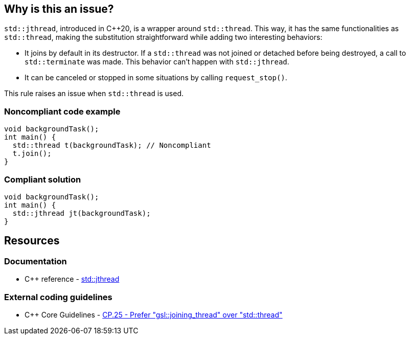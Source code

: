 == Why is this an issue?

``++std::jthread++``, introduced in {cpp}20, is a wrapper around ``++std::thread++``. This way, it has the same functionalities as ``++std::thread++``, making the substitution straightforward while adding two interesting behaviors:

* It joins by default in its destructor. If a ``++std::thread++`` was not joined or detached before being destroyed, a call to ``++std::terminate++`` was made. This behavior can’t happen with ``++std::jthread++``.
* It can be canceled or stopped in some situations by calling ``++request_stop()++``.

This rule raises an issue when ``++std::thread++`` is used.


=== Noncompliant code example

[source,cpp,diff-id=1,diff-type=noncompliant]
----
void backgroundTask();
int main() {
  std::thread t(backgroundTask); // Noncompliant
  t.join();
}
----


=== Compliant solution

[source,cpp,diff-id=1,diff-type=compliant]
----
void backgroundTask();
int main() {
  std::jthread jt(backgroundTask);
}
----


== Resources

=== Documentation

* {cpp} reference - https://en.cppreference.com/w/cpp/thread/jthread[std::jthread]

=== External coding guidelines

* {cpp} Core Guidelines - https://github.com/isocpp/CppCoreGuidelines/blob/036324/CppCoreGuidelines.md#cp25-prefer-gsljoining_thread-over-stdthread[CP.25 - Prefer "gsl::joining_thread" over "std::thread"]

